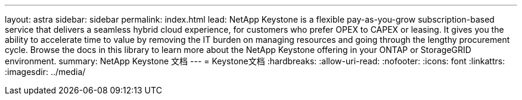 ---
layout: astra 
sidebar: sidebar 
permalink: index.html 
lead: NetApp Keystone is a flexible pay-as-you-grow subscription-based service that delivers a seamless hybrid cloud experience, for customers who prefer OPEX to CAPEX or leasing. It gives you the ability to accelerate time to value by removing the IT burden on managing resources and going through the lengthy procurement cycle. Browse the docs in this library to learn more about the NetApp Keystone offering in your ONTAP or StorageGRID environment. 
summary: NetApp Keystone 文档 
---
= Keystone文档
:hardbreaks:
:allow-uri-read: 
:nofooter: 
:icons: font
:linkattrs: 
:imagesdir: ../media/


